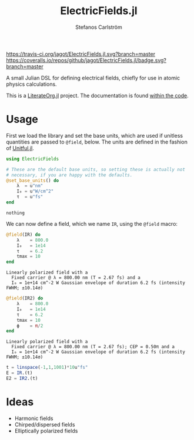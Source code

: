 #+TITLE: ElectricFields.jl
#+AUTHOR: Stefanos Carlström
#+EMAIL: stefanos.carlstrom@gmail.com

[[https://travis-ci.org/jagot/ElectricFields.jl][https://travis-ci.org/jagot/ElectricFields.jl.svg?branch=master]]
[[https://coveralls.io/github/jagot/ElectricFields.jl?branch=master][https://coveralls.io/repos/github/jagot/ElectricFields.jl/badge.svg?branch=master]]
[[http://codecov.io/gh/jagot/ElectricFields.jl][http://codecov.io/gh/jagot/ElectricFields.jl/branch/master/graph/badge.svg]]

#+PROPERTY: header-args:julia :session *julia-README*

A small Julian DSL for defining electrical fields, chiefly for use in
atomic physics calculations.

This is a [[https://github.com/jagot/LiterateOrg.jl][LiterateOrg.jl]] project. The documentation is found [[file:src/ElectricFields.org][within the code]].


#+BEGIN_SRC julia :exports none
  using Unitful
  using PyPlot
  matplotlib[:style][:use]("ggplot")

  mkpath("images")

  function savefig_f(filename)
      filename = "./images/$(filename).svg"
      savefig(filename, transparent=true)
      filename
  end
#+END_SRC

#+RESULTS:

* Usage
 First we load the library and set the base units, which are used if
 unitless quantities are passed to =@field=, below. The units are
 defined in the fashion of [[https://github.com/ajkeller34/Unitful.jl][Unitful.jl]].
 #+BEGIN_SRC julia :exports both
   using ElectricFields

   # These are the default base units, so setting these is actually not
   # necessary, if you are happy with the defaults.
   @set_base_units() do
       λ  = u"nm"
       I₀ = u"W/cm^2"
       τ  = u"fs"
   end
 #+END_SRC

 #+RESULTS:
 : nothing

 We can now define a field, which we name =IR=, using the =@field=
 macro:
 #+BEGIN_SRC julia :exports both :results value verbatim
   @field(IR) do
       λ    = 800.0
       I₀   = 1e14
       τ    = 6.2
       tmax = 10
   end
 #+END_SRC

 #+RESULTS:
 : Linearly polarized field with a
 :   Fixed carrier @ λ = 800.00 nm (T = 2.67 fs) and a
 :   I₀ = 1e+14 cm^-2 W Gaussian envelope of duration 6.2 fs (intensity FWHM; ±10.14σ)

 #+BEGIN_SRC julia :exports both :results value verbatim
   @field(IR2) do
       λ    = 800.0
       I₀   = 1e14
       τ    = 6.2
       tmax = 10
       ϕ    = π/2
   end
 #+END_SRC

 #+RESULTS:
 : Linearly polarized field with a
 :   Fixed carrier @ λ = 800.00 nm (T = 2.67 fs); CEP = 0.50π and a
 :   I₀ = 1e+14 cm^-2 W Gaussian envelope of duration 6.2 fs (intensity FWHM; ±10.14σ)

 #+BEGIN_SRC julia :exports code
   t = linspace(-1,1,1001)*10u"fs"
   E = IR.(t)
   E2 = IR2.(t)
 #+END_SRC

 #+RESULTS:

 #+BEGIN_SRC julia :exports results :results value file
   figure("pulse")
   clf()
   plot(t./u"fs", IR.(t)./1e10u"V/m")
   plot(t./u"fs", IR2.(t)./1e10u"V/m")
   xlabel(L"$t$ [fs]")
   ylabel(L"$E$ [$10^{10}$ V/m]")
   tight_layout()
   savefig_f("ir")
 #+END_SRC

 #+RESULTS:
 [[file:./images/ir.svg]]


* Ideas
  - Harmonic fields
  - Chirped/dispersed fields
  - Elliptically polarized fields

